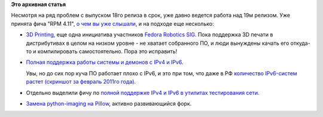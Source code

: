 .. title: Начали принимать фичи в Fedora 19
.. slug: Начали-принимать-фичи-в-fedora-19
.. date: 2013-01-09 14:17:38
.. tags:
.. category:
.. link:
.. description:
.. type: text
.. author: Peter Lemenkov

**Это архивная статья**


| Несмотря на ряд проблем с выпуском 18го релиза в срок, уже давно
  ведется работа над 19м релизом. Уже принята фича "RPM 4.11", `о чем вы
  уже слышали </content/Новости-короткой-строкой-0>`__, и на подходе еще
  несколько:

-  `3D
   Printing <https://fedoraproject.org/wiki/Features/3D_Printing>`__,
   еще одна инициатива участников `Fedora Robotics
   SIG <https://fedoraproject.org/wiki/SIGs/Robotics>`__. Пока поддержка
   3D печати в дистрибутивах в целом на низком уровне - не хватает
   собранного ПО, и люди вынуждены качать его откуда-то и компилировать
   самостоятельно. Пора это исправить!
-  `Полная поддержка работы системы и демонов с IPv4 и
   IPv6 <https://fedoraproject.org/wiki/Features/DualstackNetworking>`__.

   Увы, но до сих пор куча ПО работает плохо с IPv6, и это при том, что
   даже в РФ `количество IPv6-систем растет (скриншот за февраль 2011го
   года) <http://peter.fedorapeople.org/stuff/ipv6torrent.png>`__.

-  Отдельно выделили фичу по `полной поддержке IPv4 и IPv6 в утилитах
   тестирования
   сети <https://fedoraproject.org/wiki/Features/DualstackNetworkTestingTools>`__.

-  `Замена python-imaging на
   Pillow <https://fedoraproject.org/wiki/Features/Pillow>`__, активно
   развивающийся форк.

